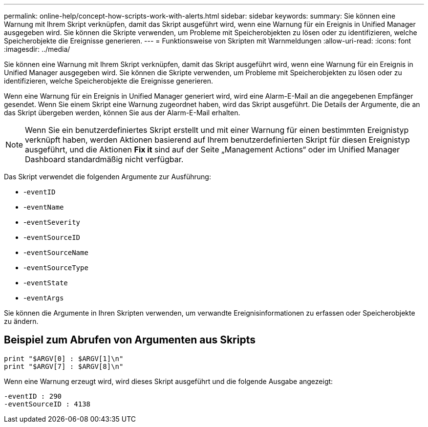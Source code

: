 ---
permalink: online-help/concept-how-scripts-work-with-alerts.html 
sidebar: sidebar 
keywords:  
summary: Sie können eine Warnung mit Ihrem Skript verknüpfen, damit das Skript ausgeführt wird, wenn eine Warnung für ein Ereignis in Unified Manager ausgegeben wird. Sie können die Skripte verwenden, um Probleme mit Speicherobjekten zu lösen oder zu identifizieren, welche Speicherobjekte die Ereignisse generieren. 
---
= Funktionsweise von Skripten mit Warnmeldungen
:allow-uri-read: 
:icons: font
:imagesdir: ../media/


[role="lead"]
Sie können eine Warnung mit Ihrem Skript verknüpfen, damit das Skript ausgeführt wird, wenn eine Warnung für ein Ereignis in Unified Manager ausgegeben wird. Sie können die Skripte verwenden, um Probleme mit Speicherobjekten zu lösen oder zu identifizieren, welche Speicherobjekte die Ereignisse generieren.

Wenn eine Warnung für ein Ereignis in Unified Manager generiert wird, wird eine Alarm-E-Mail an die angegebenen Empfänger gesendet. Wenn Sie einem Skript eine Warnung zugeordnet haben, wird das Skript ausgeführt. Die Details der Argumente, die an das Skript übergeben werden, können Sie aus der Alarm-E-Mail erhalten.

[NOTE]
====
Wenn Sie ein benutzerdefiniertes Skript erstellt und mit einer Warnung für einen bestimmten Ereignistyp verknüpft haben, werden Aktionen basierend auf Ihrem benutzerdefinierten Skript für diesen Ereignistyp ausgeführt, und die Aktionen *Fix it* sind auf der Seite „Management Actions“ oder im Unified Manager Dashboard standardmäßig nicht verfügbar.

====
Das Skript verwendet die folgenden Argumente zur Ausführung:

* -`eventID`
* -`eventName`
* -`eventSeverity`
* -`eventSourceID`
* -`eventSourceName`
* -`eventSourceType`
* -`eventState`
* -`eventArgs`


Sie können die Argumente in Ihren Skripten verwenden, um verwandte Ereignisinformationen zu erfassen oder Speicherobjekte zu ändern.



== Beispiel zum Abrufen von Argumenten aus Skripts

[listing]
----
print "$ARGV[0] : $ARGV[1]\n"
print "$ARGV[7] : $ARGV[8]\n"
----
Wenn eine Warnung erzeugt wird, wird dieses Skript ausgeführt und die folgende Ausgabe angezeigt:

[listing]
----
-eventID : 290
-eventSourceID : 4138
----
